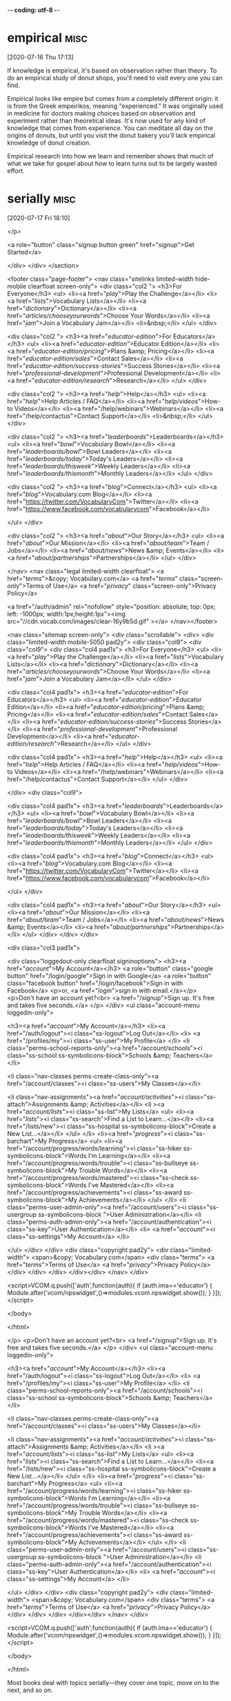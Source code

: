 -*- coding: utf-8 -*-



* empirical                                                            :misc:
[2020-07-16 Thu 17:13]

If knowledge is empirical, it's based on observation rather than
theory. To do an empirical study of donut shops, you'll need to visit
every one you can find.

Empirical looks like empire but comes from a completely different
origin: it is from the Greek empeirikos, meaning "experienced." It was
originally used in medicine for doctors making choices based on
observation and experiment rather than theoretical ideas. It's now
used for any kind of knowledge that comes from experience. You can
meditate all day on the origins of donuts, but until you visit the
donut bakery you'll lack empirical knowledge of donut creation.

Empirical research into how we learn and remember shows that much of
what we take for gospel about how to learn turns out to be largely
wasted effort.
* serially :misc:
[2020-07-17 Fri 18:10]

</p>
		
		<a role="button" class="signup button green"
		href="/signup/">Get Started</a>
		
	</div> </div> </section>


<footer class="page-footer"> <nav class="sitelinks limited-width
hide-mobile clearfloat screen-only"> <div class="col2 "> <h3>For
Everyone</h3> <ul> <li><a href="/play/">Play the Challenge</a></li>
<li><a href="/lists/">Vocabulary Lists</a></li> <li><a
href="/dictionary/">Dictionary</a></li> <li><a
href="/articles/chooseyourwords/">Choose Your Words</a></li> <li><a
href="/jam/">Join a Vocabulary Jam</a></li> <li>&nbsp;</li> </ul>
</div>
			
		<div class="col2 "> <h3><a
			href="/educator-edition/">For
			Educators</a></h3> <ul> <li><a
			href="/educator-edition/">Educator
			Edition</a></li> <li><a
			href="/educator-edition/pricing/">Plans &amp;
			Pricing</a></li> <li><a
			href="/educator-edition/sales/">Contact
			Sales</a></li> <li><a
			href="/educator-edition/success-stories/">Success
			Stories</a></li> <li><a
			href="/professional-development/">Professional
			Development</a></li> <li><a
			href="/educator-edition/research/">Research</a></li>
			</ul> </div>
		
		<div class="col2 "> <h3><a href="/help/">Help</a></h3>
			<ul> <li><a href="/help/">Help Articles /
			FAQ</a></li> <li><a
			href="/help/videos/">How-to Videos</a></li>
			<li><a href="/help/webinars">Webinars</a></li>
			<li><a href="/help/contactus">Contact
			Support</a></li> <li>&nbsp;</li> </ul> </div>
					
		<div class="col2 "> <h3><a
			href="/leaderboards/">Leaderboards</a></h3>
			<ul> <li><a href="/bowl/">Vocabulary
			Bowl</a></li> <li><a
			href="/leaderboards/bowl/">Bowl
			Leaders</a></li> <li><a
			href="/leaderboards/today/">Today's
			Leaders</a></li> <li><a
			href="/leaderboards/thisweek/">Weekly
			Leaders</a></li> <li><a
			href="/leaderboards/thismonth/">Monthly
			Leaders</a></li> </ul> </div>
				
		<div class="col2 "> <h3><a
			href="/blog/">Connect</a></h3> <ul> <li><a
			href="/blog/">Vocabulary.com Blog</a></li>
			<li><a
			href="https://twitter.com/VocabularyCom">Twitter</a></li>
			<li><a
			href="https://www.facebook.com/vocabularycom">Facebook</a></li>
			
			</ul> </div>
		
		<div class="col2 "> <h3><a href="/about/">Our
			Story</a></h3> <ul> <li><a href="/about/">Our
			Mission</a></li> <li><a
			href="/about/team/">Team / Jobs</a></li>
			<li><a href="/about/news/">News &amp;
			Events</a></li> <li><a
			href="/about/partnerships/">Partnerships</a></li>
			</ul> </div>

</nav> <nav class="legal limited-width clearfloat"> <a
href="/terms/">&copy; Vocabulary.com</a> <a href="/terms/"
class="screen-only">Terms of Use</a> <a href="/privacy/"
class="screen-only">Privacy Policy</a>
		
		<a href="/auth/admin" rel="nofollow" style="position:
absolute; top: 0px; left: -1000px; width:1px;height:1px"><img
src="//cdn.vocab.com/images/clear-16y9b5d.gif" ></a> </nav></footer>

<nav class="sitemap screen-only"> <div class="scrollable"> <div> <div
class="limited-width mobile-5050 pad2y"> <div class="col9"> <div
class="col9"> <div class="col4 pad1x"> <h3>For Everyone</h3> <ul>
<li><a href="/play/">Play the Challenge</a></li> <li><a
href="/lists/">Vocabulary Lists</a></li> <li><a
href="/dictionary/">Dictionary</a></li> <li><a
href="/articles/chooseyourwords/">Choose Your Words</a></li> <li><a
href="/jam/">Join a Vocabulary Jam</a></li> </ul> </div>
			
		<div class="col4 pad1x"> <h3><a
			href="/educator-edition/">For
			Educators</a></h3> <ul> <li><a
			href="/educator-edition/">Educator
			Edition</a></li> <li><a
			href="/educator-edition/pricing/">Plans &amp;
			Pricing</a></li> <li><a
			href="/educator-edition/sales/">Contact
			Sales</a></li> <li><a
			href="/educator-edition/success-stories/">Success
			Stories</a></li> <li><a
			href="/professional-development/">Professional
			Development</a></li> <li><a
			href="/educator-edition/research/">Research</a></li>
			</ul> </div>
		
		<div class="col4 pad1x"> <h3><a
			href="/help/">Help</a></h3> <ul> <li><a
			href="/help/">Help Articles / FAQ</a></li>
			<li><a href="/help/videos/">How-to
			Videos</a></li> <li><a
			href="/help/webinars">Webinars</a></li> <li><a
			href="/help/contactus">Contact
			Support</a></li> </ul> </div>

  </div> <div class="col9">
					
		<div class="col4 pad1x"> <h3><a
			href="/leaderboards/">Leaderboards</a></h3>
			<ul> <li><a href="/bowl/">Vocabulary
			Bowl</a></li> <li><a
			href="/leaderboards/bowl/">Bowl
			Leaders</a></li> <li><a
			href="/leaderboards/today/">Today's
			Leaders</a></li> <li><a
			href="/leaderboards/thisweek/">Weekly
			Leaders</a></li> <li><a
			href="/leaderboards/thismonth/">Monthly
			Leaders</a></li> </ul> </div>
		
		<div class="col4 pad1x"> <h3><a
			href="/blog/">Connect</a></h3> <ul> <li><a
			href="/blog/">Vocabulary.com Blog</a></li>
			<li><a
			href="https://twitter.com/VocabularyCom">Twitter</a></li>
			<li><a
			href="https://www.facebook.com/vocabularycom">Facebook</a></li>
			
			</ul> </div>
		
		<div class="col4 pad1x"> <h3><a href="/about/">Our
			Story</a></h3> <ul> <li><a href="/about/">Our
			Mission</a></li> <li><a
			href="/about/team/">Team / Jobs</a></li>
			<li><a href="/about/news/">News &amp;
			Events</a></li> <li><a
			href="/about/partnerships/">Partnerships</a></li>
			</ul> </div> </div> </div>
	
	<div class="col3 pad1x">
		
		<div class="loggedout-only clearfloat signinoptions">
			<h3><a href="/account/">My Account</a></h3> <a
			role="button" class="google button"
			href="/login/google">Sign in with Google</a>
			<a role="button" class="facebook button"
			href="/login/facebook">Sign in with
			Facebook</a> <p>or, <a href="/login/">sign in
			with email.</a></p> <p>Don't have an account
			yet?<br> <a href="/signup">Sign up. It's free
			and takes five seconds.</a> </p> </div> <ul
			class="account-menu loggedin-only">
			
			<h3><a href="/account/">My Account</a></h3>
			<li><a href="/auth/logout"><i
			class="ss-logout">Log Out</a></li> <li> <a
			href="/profiles/my"><i class="ss-user">My
			Profile</a> </li> <li
			class="perms-school-reports-only"><a
			href="/account/schools"><i class="ss-school
			ss-symbolicons-block">Schools &amp;
			Teachers</a></li>
			
			<li class="nav-classes
			perms-create-class-only"><a
			href="/account/classes"><i class="ss-users">My
			Classes</a></li>
			
			<li class="nav-assignments"><a
			href="/account/activities/"><i
			class="ss-attach">Assignments &amp;
			Activities</a></li> <li ><a
			href="/account/lists/"><i class="ss-list">My
			Lists</a> <ul> <li><a href="/lists/"><i
			class="ss-search">Find a List to
			Learn...</a></li> <li><a href="/lists/new"><i
			class="ss-hospital
			ss-symbolicons-block">Create a New
			List...</a></li> </ul> </li> <li><a
			href="/progress/"><i class="ss-barchart">My
			Progress</a> <ul> <li><a
			href="/account/progress/words/learning"><i
			class="ss-hiker ss-symbolicons-block">Words
			I'm Learning</a></li> <li><a
			href="/account/progress/words/trouble"><i
			class="ss-bullseye ss-symbolicons-block">My
			Trouble Words</a></li> <li><a
			href="/account/progress/words/mastered"><i
			class="ss-check ss-symbolicons-block">Words
			I've Mastered</a></li> <li><a
			href="/account/progress/achievements"><i
			class="ss-award ss-symbolicons-block">My
			Achievements</a></li> </ul> </li> <li
			class="perms-user-admin-only"><a
			href="/account/users"><i class="ss-usergroup
			ss-symbolicons-block ">User
			Administration</a></li> <li
			class="perms-auth-admin-only"><a
			href="/account/authentication"><i
			class="ss-key">User Authentication</a></li>
			<li> <a href="/account/"><i
			class="ss-settings">My Account</a> </li>
			
		</ul> </div> </div> <div class="copyright pad2y"> <div
	class="limited-width"> <span>&copy; Vocabulary.com</span> <div
	class="terms"> <a href="/terms/">Terms of Use</a> <a
	href="/privacy/">Privacy Policy</a> </div> </div> </div>
	</div></div> </nav> </div>



<script>VCOM.q.push(['auth',function(auth){ if (auth.ima=='educator')
{ Module.after('vcom/npswidget',()=>modules.vcom.npswidget.show()); }
}]);</script>


</body>

</html>


</p> <p>Don't have an account yet?<br> <a href="/signup">Sign up. It's
			free and takes five seconds.</a> </p> </div>
			<ul class="account-menu loggedin-only">
			
			<h3><a href="/account/">My Account</a></h3>
			<li><a href="/auth/logout"><i
			class="ss-logout">Log Out</a></li> <li> <a
			href="/profiles/my"><i class="ss-user">My
			Profile</a> </li> <li
			class="perms-school-reports-only"><a
			href="/account/schools"><i class="ss-school
			ss-symbolicons-block">Schools &amp;
			Teachers</a></li>
			
			<li class="nav-classes
			perms-create-class-only"><a
			href="/account/classes"><i class="ss-users">My
			Classes</a></li>
			
			<li class="nav-assignments"><a
			href="/account/activities/"><i
			class="ss-attach">Assignments &amp;
			Activities</a></li> <li ><a
			href="/account/lists/"><i class="ss-list">My
			Lists</a> <ul> <li><a href="/lists/"><i
			class="ss-search">Find a List to
			Learn...</a></li> <li><a href="/lists/new"><i
			class="ss-hospital
			ss-symbolicons-block">Create a New
			List...</a></li> </ul> </li> <li><a
			href="/progress/"><i class="ss-barchart">My
			Progress</a> <ul> <li><a
			href="/account/progress/words/learning"><i
			class="ss-hiker ss-symbolicons-block">Words
			I'm Learning</a></li> <li><a
			href="/account/progress/words/trouble"><i
			class="ss-bullseye ss-symbolicons-block">My
			Trouble Words</a></li> <li><a
			href="/account/progress/words/mastered"><i
			class="ss-check ss-symbolicons-block">Words
			I've Mastered</a></li> <li><a
			href="/account/progress/achievements"><i
			class="ss-award ss-symbolicons-block">My
			Achievements</a></li> </ul> </li> <li
			class="perms-user-admin-only"><a
			href="/account/users"><i class="ss-usergroup
			ss-symbolicons-block ">User
			Administration</a></li> <li
			class="perms-auth-admin-only"><a
			href="/account/authentication"><i
			class="ss-key">User Authentication</a></li>
			<li> <a href="/account/"><i
			class="ss-settings">My Account</a> </li>
			
		</ul> </div> </div> <div class="copyright pad2y"> <div
	class="limited-width"> <span>&copy; Vocabulary.com</span> <div
	class="terms"> <a href="/terms/">Terms of Use</a> <a
	href="/privacy/">Privacy Policy</a> </div> </div> </div>
	</div></div> </nav> </div>



<script>VCOM.q.push(['auth',function(auth){ if (auth.ima=='educator')
{ Module.after('vcom/npswidget',()=>modules.vcom.npswidget.show()); }
}]);</script>


</body>

</html>


Most books deal with topics serially—they cover one topic, move on to the
next, and so on.
* piston :misc:
[2020-07-17 Fri 18:15]

A piston is a part of an engine that moves up and down inside a
cylinder. Pistons help propel a vehicle by pushing fuel and air into a
small space, where a spark plug can ignite and get things moving.

A piston is a small but vital element in a complicated machine.
Lawnmowers and motorcycles can have one piston or as many as 12. Most
cars have four, six, or eight pistons. The exact way pistons work
depends on the specific type of engine, but they're always essential.
The word itself comes from the piston's repetitive movement — it
shares a root meaning of "to pound" with pestle, the tool used for
pounding and grinding spices.

Matt has been messing around with piston engines since he was old
enough to hold a wrench, and he knew he had a problem.
* aloft :misc:
[2020-07-17 Fri 18:17]

Something up in the air or really high is aloft. Aloft has a soft,
floaty sound to it, and it's a great word for talking about flying
birds, airborne ballet dancers, and soaring spitballs.

Things that are above or overhead are aloft, and they can be flying
free or lifted up. Frisbees are aloft when they cut through the air,
and your hands are aloft when you hold them high to catch a Frisbee.
Some things are stationary, or set in place, and aloft, like tree
houses and birds' nests. You might feel suspended in time as you catch
air on your bike, aloft over the ground — until you hit pavement
reality three seconds later.

He’d lose lift on the right side, but could he stay aloft?
* ailing :misc:
[2020-07-17 Fri 18:18]

Someone who's ailing is sick. You might visit your ailing grandmother
in the hospital.

You can use the adjective ailing to describe someone who's very ill,
or use it figuratively, to talk about "our ailing economy," or "the
ailing school system." The next time you call in sick to work, you
might say, "I can't come in today — I'm afraid I'm ailing." Ailing
comes from the verb ail, "trouble or afflict," from the Old English
eglan, "to trouble, plague, or pain."

So he shut down the ailing right engine, feathered the prop to reduce
drag, increased power on the left, flew with opposite rudder, and
limped another ten miles toward his intended stop.
* rudder :misc:
[2020-07-17 Fri 18:18]

A rudder is an important part of a ship, boat, or airplane's steering
system. If your rudder is out of whack, you may end up somewhere that
you don't want to be!

A ship's rudder is a flat sheet attached to the stern (or back), that
moves back and forth as the captain steers. It works by directing the
water to move past the ship in a certain way, pushing the front of the
vessel to the right or left. On an airplane, the rudder works the same
way, but by directing the flow of air instead, so the plane turns to
the left or right. The word rudder comes from the Old English roðor,
"paddle or oar," from a Germanic root meaning "tool for steering."

So he shut down the ailing right engine, feathered the prop to reduce
drag, increased power on the left, flew with opposite rudder, and
limped another ten miles toward his intended stop.
* jam :misc:
[2020-07-17 Fri 18:20]

To jam is to squeeze something tightly into a space, the way your
friends might jam themselves into your tiny car.

You might have to jam an extra row of books onto your bookshelf when
you run out of room. Another way to jam is to get stuck, and a jam can
be a dense bunch of stuck people or things, like a traffic jam. If you
play a musical instrument, you might jam, or casually improvise, with
other musicians. And of course the jam you spread on your toast is a
delicious, sweet fruit preserve.

While we don’t need to understand each of the actions Matt took, he
certainly needed to, and his ability to work himself out of a jam
illustrates what we mean in this book when we talk about learning: we
mean acquiring knowledge and skills and having them readily available
from memory so you can make sense of future problems and
opportunities.
* dotage :misc:
[2020-07-17 Fri 18:22]

The noun dotage describes the mental decline that many elderly people
eventually experience. Those in their dotage sometimes act silly or
forgetful.

The first syllable in dotage rhymes with go: "DOE-tage." The verb dote
means "to be silly" and also "to be infatuated," both of which can at
times describe those in their dotage (including a renewed interest in
romance that many may not have experienced since they were giddy
teenagers, in love for the first time).

In our dotage, we move into simpler housing while we’re still able to
adapt.
* versatile :misc:
[2020-07-17 Fri 18:28]

To describe a person or thing that can adapt to do many things or
serve many functions, consider the adjective versatile.

In E.B. White's classic children's book Charlotte's Web, Charlotte the
spider tells Wilbur the pig that she is versatile. "What does
'versatile' mean — full of eggs?" Wilbur asks. "Certainly not,"
Charlotte replies. "'Versatile' means I can turn with ease from one
thing to another." Charlotte knew her etymology, because the word
reflects its Latin root, versatilis, "turning around; revolving." It
eventually came to describe someone who is multi-talented: a
singer-songwriter-actress-model would be a versatile figure in the
entertainment world.

When you space out practice at a task and get a little rusty between
sessions, or you interleave the practice of two or more subjects,
retrieval is harder and feels less productive, but the effort produces
longer lasting learning and enables more versatile application of it
in later settings.
* amenable :misc:
[2020-07-17 Fri 18:29]

If your friends want to try sky diving and you're amenable to the
idea, sounds like you're going to be jumping out of a plane. If a
person or thing is amenable to something, they are ready, willing, or
responsive.

Note that amenable is often followed by the preposition to, which
makes amenable mean "able to be controlled or affected by something,"
as in: "They are usually amenable to our wishes" or "Her heart
condition is not amenable to treatment." An amenable personality is
open to influence or control and is willing to agree or yield.

People do have multiple forms of intelligence to bring to bear on
learning, and you learn better when you “go wide,” drawing on all of
your aptitudes and resourcefulness, than when you limit instruction or
experience to the style you find most amenable.
* interleaved :misc:
[2020-07-17 Fri 18:30]

</p>
		
		<a role="button" class="signup button green"
		href="/signup/">Get Started</a>
		
	</div> </div> </section>


<footer class="page-footer"> <nav class="sitelinks limited-width
hide-mobile clearfloat screen-only"> <div class="col2 "> <h3>For
Everyone</h3> <ul> <li><a href="/play/">Play the Challenge</a></li>
<li><a href="/lists/">Vocabulary Lists</a></li> <li><a
href="/dictionary/">Dictionary</a></li> <li><a
href="/articles/chooseyourwords/">Choose Your Words</a></li> <li><a
href="/jam/">Join a Vocabulary Jam</a></li> <li>&nbsp;</li> </ul>
</div>
			
		<div class="col2 "> <h3><a
			href="/educator-edition/">For
			Educators</a></h3> <ul> <li><a
			href="/educator-edition/">Educator
			Edition</a></li> <li><a
			href="/educator-edition/pricing/">Plans &amp;
			Pricing</a></li> <li><a
			href="/educator-edition/sales/">Contact
			Sales</a></li> <li><a
			href="/educator-edition/success-stories/">Success
			Stories</a></li> <li><a
			href="/professional-development/">Professional
			Development</a></li> <li><a
			href="/educator-edition/research/">Research</a></li>
			</ul> </div>
		
		<div class="col2 "> <h3><a href="/help/">Help</a></h3>
			<ul> <li><a href="/help/">Help Articles /
			FAQ</a></li> <li><a
			href="/help/videos/">How-to Videos</a></li>
			<li><a href="/help/webinars">Webinars</a></li>
			<li><a href="/help/contactus">Contact
			Support</a></li> <li>&nbsp;</li> </ul> </div>
					
		<div class="col2 "> <h3><a
			href="/leaderboards/">Leaderboards</a></h3>
			<ul> <li><a href="/bowl/">Vocabulary
			Bowl</a></li> <li><a
			href="/leaderboards/bowl/">Bowl
			Leaders</a></li> <li><a
			href="/leaderboards/today/">Today's
			Leaders</a></li> <li><a
			href="/leaderboards/thisweek/">Weekly
			Leaders</a></li> <li><a
			href="/leaderboards/thismonth/">Monthly
			Leaders</a></li> </ul> </div>
				
		<div class="col2 "> <h3><a
			href="/blog/">Connect</a></h3> <ul> <li><a
			href="/blog/">Vocabulary.com Blog</a></li>
			<li><a
			href="https://twitter.com/VocabularyCom">Twitter</a></li>
			<li><a
			href="https://www.facebook.com/vocabularycom">Facebook</a></li>
			
			</ul> </div>
		
		<div class="col2 "> <h3><a href="/about/">Our
			Story</a></h3> <ul> <li><a href="/about/">Our
			Mission</a></li> <li><a
			href="/about/team/">Team / Jobs</a></li>
			<li><a href="/about/news/">News &amp;
			Events</a></li> <li><a
			href="/about/partnerships/">Partnerships</a></li>
			</ul> </div>

</nav> <nav class="legal limited-width clearfloat"> <a
href="/terms/">&copy; Vocabulary.com</a> <a href="/terms/"
class="screen-only">Terms of Use</a> <a href="/privacy/"
class="screen-only">Privacy Policy</a>
		
		<a href="/auth/admin" rel="nofollow" style="position:
absolute; top: 0px; left: -1000px; width:1px;height:1px"><img
src="//cdn.vocab.com/images/clear-16y9b5d.gif" ></a> </nav></footer>

<nav class="sitemap screen-only"> <div class="scrollable"> <div> <div
class="limited-width mobile-5050 pad2y"> <div class="col9"> <div
class="col9"> <div class="col4 pad1x"> <h3>For Everyone</h3> <ul>
<li><a href="/play/">Play the Challenge</a></li> <li><a
href="/lists/">Vocabulary Lists</a></li> <li><a
href="/dictionary/">Dictionary</a></li> <li><a
href="/articles/chooseyourwords/">Choose Your Words</a></li> <li><a
href="/jam/">Join a Vocabulary Jam</a></li> </ul> </div>
			
		<div class="col4 pad1x"> <h3><a
			href="/educator-edition/">For
			Educators</a></h3> <ul> <li><a
			href="/educator-edition/">Educator
			Edition</a></li> <li><a
			href="/educator-edition/pricing/">Plans &amp;
			Pricing</a></li> <li><a
			href="/educator-edition/sales/">Contact
			Sales</a></li> <li><a
			href="/educator-edition/success-stories/">Success
			Stories</a></li> <li><a
			href="/professional-development/">Professional
			Development</a></li> <li><a
			href="/educator-edition/research/">Research</a></li>
			</ul> </div>
		
		<div class="col4 pad1x"> <h3><a
			href="/help/">Help</a></h3> <ul> <li><a
			href="/help/">Help Articles / FAQ</a></li>
			<li><a href="/help/videos/">How-to
			Videos</a></li> <li><a
			href="/help/webinars">Webinars</a></li> <li><a
			href="/help/contactus">Contact
			Support</a></li> </ul> </div>

  </div> <div class="col9">
					
		<div class="col4 pad1x"> <h3><a
			href="/leaderboards/">Leaderboards</a></h3>
			<ul> <li><a href="/bowl/">Vocabulary
			Bowl</a></li> <li><a
			href="/leaderboards/bowl/">Bowl
			Leaders</a></li> <li><a
			href="/leaderboards/today/">Today's
			Leaders</a></li> <li><a
			href="/leaderboards/thisweek/">Weekly
			Leaders</a></li> <li><a
			href="/leaderboards/thismonth/">Monthly
			Leaders</a></li> </ul> </div>
		
		<div class="col4 pad1x"> <h3><a
			href="/blog/">Connect</a></h3> <ul> <li><a
			href="/blog/">Vocabulary.com Blog</a></li>
			<li><a
			href="https://twitter.com/VocabularyCom">Twitter</a></li>
			<li><a
			href="https://www.facebook.com/vocabularycom">Facebook</a></li>
			
			</ul> </div>
		
		<div class="col4 pad1x"> <h3><a href="/about/">Our
			Story</a></h3> <ul> <li><a href="/about/">Our
			Mission</a></li> <li><a
			href="/about/team/">Team / Jobs</a></li>
			<li><a href="/about/news/">News &amp;
			Events</a></li> <li><a
			href="/about/partnerships/">Partnerships</a></li>
			</ul> </div> </div> </div>
	
	<div class="col3 pad1x">
		
		<div class="loggedout-only clearfloat signinoptions">
			<h3><a href="/account/">My Account</a></h3> <a
			role="button" class="google button"
			href="/login/google">Sign in with Google</a>
			<a role="button" class="facebook button"
			href="/login/facebook">Sign in with
			Facebook</a> <p>or, <a href="/login/">sign in
			with email.</a></p> <p>Don't have an account
			yet?<br> <a href="/signup">Sign up. It's free
			and takes five seconds.</a> </p> </div> <ul
			class="account-menu loggedin-only">
			
			<h3><a href="/account/">My Account</a></h3>
			<li><a href="/auth/logout"><i
			class="ss-logout">Log Out</a></li> <li> <a
			href="/profiles/my"><i class="ss-user">My
			Profile</a> </li> <li
			class="perms-school-reports-only"><a
			href="/account/schools"><i class="ss-school
			ss-symbolicons-block">Schools &amp;
			Teachers</a></li>
			
			<li class="nav-classes
			perms-create-class-only"><a
			href="/account/classes"><i class="ss-users">My
			Classes</a></li>
			
			<li class="nav-assignments"><a
			href="/account/activities/"><i
			class="ss-attach">Assignments &amp;
			Activities</a></li> <li ><a
			href="/account/lists/"><i class="ss-list">My
			Lists</a> <ul> <li><a href="/lists/"><i
			class="ss-search">Find a List to
			Learn...</a></li> <li><a href="/lists/new"><i
			class="ss-hospital
			ss-symbolicons-block">Create a New
			List...</a></li> </ul> </li> <li><a
			href="/progress/"><i class="ss-barchart">My
			Progress</a> <ul> <li><a
			href="/account/progress/words/learning"><i
			class="ss-hiker ss-symbolicons-block">Words
			I'm Learning</a></li> <li><a
			href="/account/progress/words/trouble"><i
			class="ss-bullseye ss-symbolicons-block">My
			Trouble Words</a></li> <li><a
			href="/account/progress/words/mastered"><i
			class="ss-check ss-symbolicons-block">Words
			I've Mastered</a></li> <li><a
			href="/account/progress/achievements"><i
			class="ss-award ss-symbolicons-block">My
			Achievements</a></li> </ul> </li> <li
			class="perms-user-admin-only"><a
			href="/account/users"><i class="ss-usergroup
			ss-symbolicons-block ">User
			Administration</a></li> <li
			class="perms-auth-admin-only"><a
			href="/account/authentication"><i
			class="ss-key">User Authentication</a></li>
			<li> <a href="/account/"><i
			class="ss-settings">My Account</a> </li>
			
		</ul> </div> </div> <div class="copyright pad2y"> <div
	class="limited-width"> <span>&copy; Vocabulary.com</span> <div
	class="terms"> <a href="/terms/">Terms of Use</a> <a
	href="/privacy/">Privacy Policy</a> </div> </div> </div>
	</div></div> </nav> </div>



<script>VCOM.q.push(['auth',function(auth){ if (auth.ima=='educator')
{ Module.after('vcom/npswidget',()=>modules.vcom.npswidget.show()); }
}]);</script>


</body>

</html>


</p> <p>Don't have an account yet?<br> <a href="/signup">Sign up. It's
			free and takes five seconds.</a> </p> </div>
			<ul class="account-menu loggedin-only">
			
			<h3><a href="/account/">My Account</a></h3>
			<li><a href="/auth/logout"><i
			class="ss-logout">Log Out</a></li> <li> <a
			href="/profiles/my"><i class="ss-user">My
			Profile</a> </li> <li
			class="perms-school-reports-only"><a
			href="/account/schools"><i class="ss-school
			ss-symbolicons-block">Schools &amp;
			Teachers</a></li>
			
			<li class="nav-classes
			perms-create-class-only"><a
			href="/account/classes"><i class="ss-users">My
			Classes</a></li>
			
			<li class="nav-assignments"><a
			href="/account/activities/"><i
			class="ss-attach">Assignments &amp;
			Activities</a></li> <li ><a
			href="/account/lists/"><i class="ss-list">My
			Lists</a> <ul> <li><a href="/lists/"><i
			class="ss-search">Find a List to
			Learn...</a></li> <li><a href="/lists/new"><i
			class="ss-hospital
			ss-symbolicons-block">Create a New
			List...</a></li> </ul> </li> <li><a
			href="/progress/"><i class="ss-barchart">My
			Progress</a> <ul> <li><a
			href="/account/progress/words/learning"><i
			class="ss-hiker ss-symbolicons-block">Words
			I'm Learning</a></li> <li><a
			href="/account/progress/words/trouble"><i
			class="ss-bullseye ss-symbolicons-block">My
			Trouble Words</a></li> <li><a
			href="/account/progress/words/mastered"><i
			class="ss-check ss-symbolicons-block">Words
			I've Mastered</a></li> <li><a
			href="/account/progress/achievements"><i
			class="ss-award ss-symbolicons-block">My
			Achievements</a></li> </ul> </li> <li
			class="perms-user-admin-only"><a
			href="/account/users"><i class="ss-usergroup
			ss-symbolicons-block ">User
			Administration</a></li> <li
			class="perms-auth-admin-only"><a
			href="/account/authentication"><i
			class="ss-key">User Authentication</a></li>
			<li> <a href="/account/"><i
			class="ss-settings">My Account</a> </li>
			
		</ul> </div> </div> <div class="copyright pad2y"> <div
	class="limited-width"> <span>&copy; Vocabulary.com</span> <div
	class="terms"> <a href="/terms/">Terms of Use</a> <a
	href="/privacy/">Privacy Policy</a> </div> </div> </div>
	</div></div> </nav> </div>



<script>VCOM.q.push(['auth',function(auth){ if (auth.ima=='educator')
{ Module.after('vcom/npswidget',()=>modules.vcom.npswidget.show()); }
}]);</script>


</body>

</html>


This skill is better acquired through
interleaved and varied practice than massed practice.
* hijack :misc:
[2020-07-17 Fri 18:32]

To hijack a vehicle is to take control of it by force. Chances are
you've seen an action movie in which some villains hijack a car or
plane.

To hijack a vehicle is to take it over illegally. Such a crime is
called a hijack or a hijacking. Hijack can be used more generally to
mean “take over.” If your friend has a bad habit of interrupting other
people to talk about himself, you can say that he tends to hijack the
conversation.

We’re all susceptible to illusions that can hijack our judgment of what we
know and can do.
* rabbets :misc:
[2020-07-19 Sun 18:44]

</p>
		
		<a role="button" class="signup button green"
		href="/signup/">Get Started</a>
		
	</div> </div> </section>


<footer class="page-footer"> <nav class="sitelinks limited-width
hide-mobile clearfloat screen-only"> <div class="col2 "> <h3>For
Everyone</h3> <ul> <li><a href="/play/">Play the Challenge</a></li>
<li><a href="/lists/">Vocabulary Lists</a></li> <li><a
href="/dictionary/">Dictionary</a></li> <li><a
href="/articles/chooseyourwords/">Choose Your Words</a></li> <li><a
href="/jam/">Join a Vocabulary Jam</a></li> <li>&nbsp;</li> </ul>
</div>
			
		<div class="col2 "> <h3><a
			href="/educator-edition/">For
			Educators</a></h3> <ul> <li><a
			href="/educator-edition/">Educator
			Edition</a></li> <li><a
			href="/educator-edition/pricing/">Plans &amp;
			Pricing</a></li> <li><a
			href="/educator-edition/sales/">Contact
			Sales</a></li> <li><a
			href="/educator-edition/success-stories/">Success
			Stories</a></li> <li><a
			href="/professional-development/">Professional
			Development</a></li> <li><a
			href="/educator-edition/research/">Research</a></li>
			</ul> </div>
		
		<div class="col2 "> <h3><a href="/help/">Help</a></h3>
			<ul> <li><a href="/help/">Help Articles /
			FAQ</a></li> <li><a
			href="/help/videos/">How-to Videos</a></li>
			<li><a href="/help/webinars">Webinars</a></li>
			<li><a href="/help/contactus">Contact
			Support</a></li> <li>&nbsp;</li> </ul> </div>
					
		<div class="col2 "> <h3><a
			href="/leaderboards/">Leaderboards</a></h3>
			<ul> <li><a href="/bowl/">Vocabulary
			Bowl</a></li> <li><a
			href="/leaderboards/bowl/">Bowl
			Leaders</a></li> <li><a
			href="/leaderboards/today/">Today's
			Leaders</a></li> <li><a
			href="/leaderboards/thisweek/">Weekly
			Leaders</a></li> <li><a
			href="/leaderboards/thismonth/">Monthly
			Leaders</a></li> </ul> </div>
				
		<div class="col2 "> <h3><a
			href="/blog/">Connect</a></h3> <ul> <li><a
			href="/blog/">Vocabulary.com Blog</a></li>
			<li><a
			href="https://twitter.com/VocabularyCom">Twitter</a></li>
			<li><a
			href="https://www.facebook.com/vocabularycom">Facebook</a></li>
			
			</ul> </div>
		
		<div class="col2 "> <h3><a href="/about/">Our
			Story</a></h3> <ul> <li><a href="/about/">Our
			Mission</a></li> <li><a
			href="/about/team/">Team / Jobs</a></li>
			<li><a href="/about/news/">News &amp;
			Events</a></li> <li><a
			href="/about/partnerships/">Partnerships</a></li>
			</ul> </div>

</nav> <nav class="legal limited-width clearfloat"> <a
href="/terms/">&copy; Vocabulary.com</a> <a href="/terms/"
class="screen-only">Terms of Use</a> <a href="/privacy/"
class="screen-only">Privacy Policy</a>
		
		<a href="/auth/admin" rel="nofollow" style="position:
absolute; top: 0px; left: -1000px; width:1px;height:1px"><img
src="//cdn.vocab.com/images/clear-16y9b5d.gif" ></a> </nav></footer>

<nav class="sitemap screen-only"> <div class="scrollable"> <div> <div
class="limited-width mobile-5050 pad2y"> <div class="col9"> <div
class="col9"> <div class="col4 pad1x"> <h3>For Everyone</h3> <ul>
<li><a href="/play/">Play the Challenge</a></li> <li><a
href="/lists/">Vocabulary Lists</a></li> <li><a
href="/dictionary/">Dictionary</a></li> <li><a
href="/articles/chooseyourwords/">Choose Your Words</a></li> <li><a
href="/jam/">Join a Vocabulary Jam</a></li> </ul> </div>
			
		<div class="col4 pad1x"> <h3><a
			href="/educator-edition/">For
			Educators</a></h3> <ul> <li><a
			href="/educator-edition/">Educator
			Edition</a></li> <li><a
			href="/educator-edition/pricing/">Plans &amp;
			Pricing</a></li> <li><a
			href="/educator-edition/sales/">Contact
			Sales</a></li> <li><a
			href="/educator-edition/success-stories/">Success
			Stories</a></li> <li><a
			href="/professional-development/">Professional
			Development</a></li> <li><a
			href="/educator-edition/research/">Research</a></li>
			</ul> </div>
		
		<div class="col4 pad1x"> <h3><a
			href="/help/">Help</a></h3> <ul> <li><a
			href="/help/">Help Articles / FAQ</a></li>
			<li><a href="/help/videos/">How-to
			Videos</a></li> <li><a
			href="/help/webinars">Webinars</a></li> <li><a
			href="/help/contactus">Contact
			Support</a></li> </ul> </div>

  </div> <div class="col9">
					
		<div class="col4 pad1x"> <h3><a
			href="/leaderboards/">Leaderboards</a></h3>
			<ul> <li><a href="/bowl/">Vocabulary
			Bowl</a></li> <li><a
			href="/leaderboards/bowl/">Bowl
			Leaders</a></li> <li><a
			href="/leaderboards/today/">Today's
			Leaders</a></li> <li><a
			href="/leaderboards/thisweek/">Weekly
			Leaders</a></li> <li><a
			href="/leaderboards/thismonth/">Monthly
			Leaders</a></li> </ul> </div>
		
		<div class="col4 pad1x"> <h3><a
			href="/blog/">Connect</a></h3> <ul> <li><a
			href="/blog/">Vocabulary.com Blog</a></li>
			<li><a
			href="https://twitter.com/VocabularyCom">Twitter</a></li>
			<li><a
			href="https://www.facebook.com/vocabularycom">Facebook</a></li>
			
			</ul> </div>
		
		<div class="col4 pad1x"> <h3><a href="/about/">Our
			Story</a></h3> <ul> <li><a href="/about/">Our
			Mission</a></li> <li><a
			href="/about/team/">Team / Jobs</a></li>
			<li><a href="/about/news/">News &amp;
			Events</a></li> <li><a
			href="/about/partnerships/">Partnerships</a></li>
			</ul> </div> </div> </div>
	
	<div class="col3 pad1x">
		
		<div class="loggedout-only clearfloat signinoptions">
			<h3><a href="/account/">My Account</a></h3> <a
			role="button" class="google button"
			href="/login/google">Sign in with Google</a>
			<a role="button" class="facebook button"
			href="/login/facebook">Sign in with
			Facebook</a> <p>or, <a href="/login/">sign in
			with email.</a></p> <p>Don't have an account
			yet?<br> <a href="/signup">Sign up. It's free
			and takes five seconds.</a> </p> </div> <ul
			class="account-menu loggedin-only">
			
			<h3><a href="/account/">My Account</a></h3>
			<li><a href="/auth/logout"><i
			class="ss-logout">Log Out</a></li> <li> <a
			href="/profiles/my"><i class="ss-user">My
			Profile</a> </li> <li
			class="perms-school-reports-only"><a
			href="/account/schools"><i class="ss-school
			ss-symbolicons-block">Schools &amp;
			Teachers</a></li>
			
			<li class="nav-classes
			perms-create-class-only"><a
			href="/account/classes"><i class="ss-users">My
			Classes</a></li>
			
			<li class="nav-assignments"><a
			href="/account/activities/"><i
			class="ss-attach">Assignments &amp;
			Activities</a></li> <li ><a
			href="/account/lists/"><i class="ss-list">My
			Lists</a> <ul> <li><a href="/lists/"><i
			class="ss-search">Find a List to
			Learn...</a></li> <li><a href="/lists/new"><i
			class="ss-hospital
			ss-symbolicons-block">Create a New
			List...</a></li> </ul> </li> <li><a
			href="/progress/"><i class="ss-barchart">My
			Progress</a> <ul> <li><a
			href="/account/progress/words/learning"><i
			class="ss-hiker ss-symbolicons-block">Words
			I'm Learning</a></li> <li><a
			href="/account/progress/words/trouble"><i
			class="ss-bullseye ss-symbolicons-block">My
			Trouble Words</a></li> <li><a
			href="/account/progress/words/mastered"><i
			class="ss-check ss-symbolicons-block">Words
			I've Mastered</a></li> <li><a
			href="/account/progress/achievements"><i
			class="ss-award ss-symbolicons-block">My
			Achievements</a></li> </ul> </li> <li
			class="perms-user-admin-only"><a
			href="/account/users"><i class="ss-usergroup
			ss-symbolicons-block ">User
			Administration</a></li> <li
			class="perms-auth-admin-only"><a
			href="/account/authentication"><i
			class="ss-key">User Authentication</a></li>
			<li> <a href="/account/"><i
			class="ss-settings">My Account</a> </li>
			
		</ul> </div> </div> <div class="copyright pad2y"> <div
	class="limited-width"> <span>&copy; Vocabulary.com</span> <div
	class="terms"> <a href="/terms/">Terms of Use</a> <a
	href="/privacy/">Privacy Policy</a> </div> </div> </div>
	</div></div> </nav> </div>



<script>VCOM.q.push(['auth',function(auth){ if (auth.ima=='educator')
{ Module.after('vcom/npswidget',()=>modules.vcom.npswidget.show()); }
}]);</script>


</body>

</html>


</p> <p>Don't have an account yet?<br> <a href="/signup">Sign up. It's
			free and takes five seconds.</a> </p> </div>
			<ul class="account-menu loggedin-only">
			
			<h3><a href="/account/">My Account</a></h3>
			<li><a href="/auth/logout"><i
			class="ss-logout">Log Out</a></li> <li> <a
			href="/profiles/my"><i class="ss-user">My
			Profile</a> </li> <li
			class="perms-school-reports-only"><a
			href="/account/schools"><i class="ss-school
			ss-symbolicons-block">Schools &amp;
			Teachers</a></li>
			
			<li class="nav-classes
			perms-create-class-only"><a
			href="/account/classes"><i class="ss-users">My
			Classes</a></li>
			
			<li class="nav-assignments"><a
			href="/account/activities/"><i
			class="ss-attach">Assignments &amp;
			Activities</a></li> <li ><a
			href="/account/lists/"><i class="ss-list">My
			Lists</a> <ul> <li><a href="/lists/"><i
			class="ss-search">Find a List to
			Learn...</a></li> <li><a href="/lists/new"><i
			class="ss-hospital
			ss-symbolicons-block">Create a New
			List...</a></li> </ul> </li> <li><a
			href="/progress/"><i class="ss-barchart">My
			Progress</a> <ul> <li><a
			href="/account/progress/words/learning"><i
			class="ss-hiker ss-symbolicons-block">Words
			I'm Learning</a></li> <li><a
			href="/account/progress/words/trouble"><i
			class="ss-bullseye ss-symbolicons-block">My
			Trouble Words</a></li> <li><a
			href="/account/progress/words/mastered"><i
			class="ss-check ss-symbolicons-block">Words
			I've Mastered</a></li> <li><a
			href="/account/progress/achievements"><i
			class="ss-award ss-symbolicons-block">My
			Achievements</a></li> </ul> </li> <li
			class="perms-user-admin-only"><a
			href="/account/users"><i class="ss-usergroup
			ss-symbolicons-block ">User
			Administration</a></li> <li
			class="perms-auth-admin-only"><a
			href="/account/authentication"><i
			class="ss-key">User Authentication</a></li>
			<li> <a href="/account/"><i
			class="ss-settings">My Account</a> </li>
			
		</ul> </div> </div> <div class="copyright pad2y"> <div
	class="limited-width"> <span>&copy; Vocabulary.com</span> <div
	class="terms"> <a href="/terms/">Terms of Use</a> <a
	href="/privacy/">Privacy Policy</a> </div> </div> </div>
	</div></div> </nav> </div>



<script>VCOM.q.push(['auth',function(auth){ if (auth.ima=='educator')
{ Module.after('vcom/npswidget',()=>modules.vcom.npswidget.show()); }
}]);</script>


</body>

</html>


To learn cabinetmaking, you need to have mastered the
properties of wood and composite materials, how to join boards, cut rabbets,
rout edges, and miter corners.
* rout :misc:
[2020-07-19 Sun 18:45]

When you think about the thrill of victory and the agony of defeat,
associate a rout with the agonizing defeat. A rout is the kind of
humiliating loss that makes you wish you would have been injured in
the first quarter so you could have avoided the outcome.

One way to remember the meaning of the word rout is to consider its
similarity to the word riot, both suggesting a disastrous mess. Rout
can be used as either a noun or a verb: "The losing team suffered
during a rout while the winning team routed them!" This word can also
be used to refer to an unruly mob of people, like a disorderly rout of
sports fans involved in a stampede onto the field.

To learn cabinetmaking, you need to have mastered the properties of
wood and composite materials, how to join boards, cut rabbets, rout
edges, and miter corners.
* miter :misc:
[2020-07-19 Sun 18:45]

</p>
		
		<a role="button" class="signup button green"
		href="/signup/">Get Started</a>
		
	</div> </div> </section>


<footer class="page-footer"> <nav class="sitelinks limited-width
hide-mobile clearfloat screen-only"> <div class="col2 "> <h3>For
Everyone</h3> <ul> <li><a href="/play/">Play the Challenge</a></li>
<li><a href="/lists/">Vocabulary Lists</a></li> <li><a
href="/dictionary/">Dictionary</a></li> <li><a
href="/articles/chooseyourwords/">Choose Your Words</a></li> <li><a
href="/jam/">Join a Vocabulary Jam</a></li> <li>&nbsp;</li> </ul>
</div>
			
		<div class="col2 "> <h3><a
			href="/educator-edition/">For
			Educators</a></h3> <ul> <li><a
			href="/educator-edition/">Educator
			Edition</a></li> <li><a
			href="/educator-edition/pricing/">Plans &amp;
			Pricing</a></li> <li><a
			href="/educator-edition/sales/">Contact
			Sales</a></li> <li><a
			href="/educator-edition/success-stories/">Success
			Stories</a></li> <li><a
			href="/professional-development/">Professional
			Development</a></li> <li><a
			href="/educator-edition/research/">Research</a></li>
			</ul> </div>
		
		<div class="col2 "> <h3><a href="/help/">Help</a></h3>
			<ul> <li><a href="/help/">Help Articles /
			FAQ</a></li> <li><a
			href="/help/videos/">How-to Videos</a></li>
			<li><a href="/help/webinars">Webinars</a></li>
			<li><a href="/help/contactus">Contact
			Support</a></li> <li>&nbsp;</li> </ul> </div>
					
		<div class="col2 "> <h3><a
			href="/leaderboards/">Leaderboards</a></h3>
			<ul> <li><a href="/bowl/">Vocabulary
			Bowl</a></li> <li><a
			href="/leaderboards/bowl/">Bowl
			Leaders</a></li> <li><a
			href="/leaderboards/today/">Today's
			Leaders</a></li> <li><a
			href="/leaderboards/thisweek/">Weekly
			Leaders</a></li> <li><a
			href="/leaderboards/thismonth/">Monthly
			Leaders</a></li> </ul> </div>
				
		<div class="col2 "> <h3><a
			href="/blog/">Connect</a></h3> <ul> <li><a
			href="/blog/">Vocabulary.com Blog</a></li>
			<li><a
			href="https://twitter.com/VocabularyCom">Twitter</a></li>
			<li><a
			href="https://www.facebook.com/vocabularycom">Facebook</a></li>
			
			</ul> </div>
		
		<div class="col2 "> <h3><a href="/about/">Our
			Story</a></h3> <ul> <li><a href="/about/">Our
			Mission</a></li> <li><a
			href="/about/team/">Team / Jobs</a></li>
			<li><a href="/about/news/">News &amp;
			Events</a></li> <li><a
			href="/about/partnerships/">Partnerships</a></li>
			</ul> </div>

</nav> <nav class="legal limited-width clearfloat"> <a
href="/terms/">&copy; Vocabulary.com</a> <a href="/terms/"
class="screen-only">Terms of Use</a> <a href="/privacy/"
class="screen-only">Privacy Policy</a>
		
		<a href="/auth/admin" rel="nofollow" style="position:
absolute; top: 0px; left: -1000px; width:1px;height:1px"><img
src="//cdn.vocab.com/images/clear-16y9b5d.gif" ></a> </nav></footer>

<nav class="sitemap screen-only"> <div class="scrollable"> <div> <div
class="limited-width mobile-5050 pad2y"> <div class="col9"> <div
class="col9"> <div class="col4 pad1x"> <h3>For Everyone</h3> <ul>
<li><a href="/play/">Play the Challenge</a></li> <li><a
href="/lists/">Vocabulary Lists</a></li> <li><a
href="/dictionary/">Dictionary</a></li> <li><a
href="/articles/chooseyourwords/">Choose Your Words</a></li> <li><a
href="/jam/">Join a Vocabulary Jam</a></li> </ul> </div>
			
		<div class="col4 pad1x"> <h3><a
			href="/educator-edition/">For
			Educators</a></h3> <ul> <li><a
			href="/educator-edition/">Educator
			Edition</a></li> <li><a
			href="/educator-edition/pricing/">Plans &amp;
			Pricing</a></li> <li><a
			href="/educator-edition/sales/">Contact
			Sales</a></li> <li><a
			href="/educator-edition/success-stories/">Success
			Stories</a></li> <li><a
			href="/professional-development/">Professional
			Development</a></li> <li><a
			href="/educator-edition/research/">Research</a></li>
			</ul> </div>
		
		<div class="col4 pad1x"> <h3><a
			href="/help/">Help</a></h3> <ul> <li><a
			href="/help/">Help Articles / FAQ</a></li>
			<li><a href="/help/videos/">How-to
			Videos</a></li> <li><a
			href="/help/webinars">Webinars</a></li> <li><a
			href="/help/contactus">Contact
			Support</a></li> </ul> </div>

  </div> <div class="col9">
					
		<div class="col4 pad1x"> <h3><a
			href="/leaderboards/">Leaderboards</a></h3>
			<ul> <li><a href="/bowl/">Vocabulary
			Bowl</a></li> <li><a
			href="/leaderboards/bowl/">Bowl
			Leaders</a></li> <li><a
			href="/leaderboards/today/">Today's
			Leaders</a></li> <li><a
			href="/leaderboards/thisweek/">Weekly
			Leaders</a></li> <li><a
			href="/leaderboards/thismonth/">Monthly
			Leaders</a></li> </ul> </div>
		
		<div class="col4 pad1x"> <h3><a
			href="/blog/">Connect</a></h3> <ul> <li><a
			href="/blog/">Vocabulary.com Blog</a></li>
			<li><a
			href="https://twitter.com/VocabularyCom">Twitter</a></li>
			<li><a
			href="https://www.facebook.com/vocabularycom">Facebook</a></li>
			
			</ul> </div>
		
		<div class="col4 pad1x"> <h3><a href="/about/">Our
			Story</a></h3> <ul> <li><a href="/about/">Our
			Mission</a></li> <li><a
			href="/about/team/">Team / Jobs</a></li>
			<li><a href="/about/news/">News &amp;
			Events</a></li> <li><a
			href="/about/partnerships/">Partnerships</a></li>
			</ul> </div> </div> </div>
	
	<div class="col3 pad1x">
		
		<div class="loggedout-only clearfloat signinoptions">
			<h3><a href="/account/">My Account</a></h3> <a
			role="button" class="google button"
			href="/login/google">Sign in with Google</a>
			<a role="button" class="facebook button"
			href="/login/facebook">Sign in with
			Facebook</a> <p>or, <a href="/login/">sign in
			with email.</a></p> <p>Don't have an account
			yet?<br> <a href="/signup">Sign up. It's free
			and takes five seconds.</a> </p> </div> <ul
			class="account-menu loggedin-only">
			
			<h3><a href="/account/">My Account</a></h3>
			<li><a href="/auth/logout"><i
			class="ss-logout">Log Out</a></li> <li> <a
			href="/profiles/my"><i class="ss-user">My
			Profile</a> </li> <li
			class="perms-school-reports-only"><a
			href="/account/schools"><i class="ss-school
			ss-symbolicons-block">Schools &amp;
			Teachers</a></li>
			
			<li class="nav-classes
			perms-create-class-only"><a
			href="/account/classes"><i class="ss-users">My
			Classes</a></li>
			
			<li class="nav-assignments"><a
			href="/account/activities/"><i
			class="ss-attach">Assignments &amp;
			Activities</a></li> <li ><a
			href="/account/lists/"><i class="ss-list">My
			Lists</a> <ul> <li><a href="/lists/"><i
			class="ss-search">Find a List to
			Learn...</a></li> <li><a href="/lists/new"><i
			class="ss-hospital
			ss-symbolicons-block">Create a New
			List...</a></li> </ul> </li> <li><a
			href="/progress/"><i class="ss-barchart">My
			Progress</a> <ul> <li><a
			href="/account/progress/words/learning"><i
			class="ss-hiker ss-symbolicons-block">Words
			I'm Learning</a></li> <li><a
			href="/account/progress/words/trouble"><i
			class="ss-bullseye ss-symbolicons-block">My
			Trouble Words</a></li> <li><a
			href="/account/progress/words/mastered"><i
			class="ss-check ss-symbolicons-block">Words
			I've Mastered</a></li> <li><a
			href="/account/progress/achievements"><i
			class="ss-award ss-symbolicons-block">My
			Achievements</a></li> </ul> </li> <li
			class="perms-user-admin-only"><a
			href="/account/users"><i class="ss-usergroup
			ss-symbolicons-block ">User
			Administration</a></li> <li
			class="perms-auth-admin-only"><a
			href="/account/authentication"><i
			class="ss-key">User Authentication</a></li>
			<li> <a href="/account/"><i
			class="ss-settings">My Account</a> </li>
			
		</ul> </div> </div> <div class="copyright pad2y"> <div
	class="limited-width"> <span>&copy; Vocabulary.com</span> <div
	class="terms"> <a href="/terms/">Terms of Use</a> <a
	href="/privacy/">Privacy Policy</a> </div> </div> </div>
	</div></div> </nav> </div>



<script>VCOM.q.push(['auth',function(auth){ if (auth.ima=='educator')
{ Module.after('vcom/npswidget',()=>modules.vcom.npswidget.show()); }
}]);</script>


</body>

</html>


</p> <p>Don't have an account yet?<br> <a href="/signup">Sign up. It's
			free and takes five seconds.</a> </p> </div>
			<ul class="account-menu loggedin-only">
			
			<h3><a href="/account/">My Account</a></h3>
			<li><a href="/auth/logout"><i
			class="ss-logout">Log Out</a></li> <li> <a
			href="/profiles/my"><i class="ss-user">My
			Profile</a> </li> <li
			class="perms-school-reports-only"><a
			href="/account/schools"><i class="ss-school
			ss-symbolicons-block">Schools &amp;
			Teachers</a></li>
			
			<li class="nav-classes
			perms-create-class-only"><a
			href="/account/classes"><i class="ss-users">My
			Classes</a></li>
			
			<li class="nav-assignments"><a
			href="/account/activities/"><i
			class="ss-attach">Assignments &amp;
			Activities</a></li> <li ><a
			href="/account/lists/"><i class="ss-list">My
			Lists</a> <ul> <li><a href="/lists/"><i
			class="ss-search">Find a List to
			Learn...</a></li> <li><a href="/lists/new"><i
			class="ss-hospital
			ss-symbolicons-block">Create a New
			List...</a></li> </ul> </li> <li><a
			href="/progress/"><i class="ss-barchart">My
			Progress</a> <ul> <li><a
			href="/account/progress/words/learning"><i
			class="ss-hiker ss-symbolicons-block">Words
			I'm Learning</a></li> <li><a
			href="/account/progress/words/trouble"><i
			class="ss-bullseye ss-symbolicons-block">My
			Trouble Words</a></li> <li><a
			href="/account/progress/words/mastered"><i
			class="ss-check ss-symbolicons-block">Words
			I've Mastered</a></li> <li><a
			href="/account/progress/achievements"><i
			class="ss-award ss-symbolicons-block">My
			Achievements</a></li> </ul> </li> <li
			class="perms-user-admin-only"><a
			href="/account/users"><i class="ss-usergroup
			ss-symbolicons-block ">User
			Administration</a></li> <li
			class="perms-auth-admin-only"><a
			href="/account/authentication"><i
			class="ss-key">User Authentication</a></li>
			<li> <a href="/account/"><i
			class="ss-settings">My Account</a> </li>
			
		</ul> </div> </div> <div class="copyright pad2y"> <div
	class="limited-width"> <span>&copy; Vocabulary.com</span> <div
	class="terms"> <a href="/terms/">Terms of Use</a> <a
	href="/privacy/">Privacy Policy</a> </div> </div> </div>
	</div></div> </nav> </div>



<script>VCOM.q.push(['auth',function(auth){ if (auth.ima=='educator')
{ Module.after('vcom/npswidget',()=>modules.vcom.npswidget.show()); }
}]);</script>


</body>

</html>


To learn cabinetmaking, you need to have mastered the
properties of wood and composite materials, how to join boards, cut rabbets,
rout edges, and miter corners.
* drip :misc:
[2020-07-19 Sun 18:47]

When water flows slowly in tiny drops, it drips. The movement of water
in this way is called a drip.

Have you ever had a leaky faucet? Then you probably know a drip is
water leaking out one drop at a time: drip drip drip. A broken faucet
has a drip, and you can say the water is dripping. When it rains, it
usually starts dripping before it rains harder. When you turn on the
shower, it might start as drips. Once the water is flowing strongly
and in a stream, it's not dripping anymore.

Warm air can hold more moisture than cold air; to know
that this is true in your own experience, you can think of the drip of water
from the back of an air conditioner or the way a stifling summer day turns
cooler out the back side of a sudden thunderstorm.
* winnow                                                               :misc:
[2020-07-19 Sun 18:51]

To winnow is to blow something away until you are left with what you
want, like grain from chaff. If you only want your favorite people to
attend your party, you will need to winnow down the guest list from
300 to 30.

To winnow is to use air to “separate the wheat from the chaff" —
literally or figuratively. If a coach winnows down the top NBA draft
picks to his number one choice, then he'll focus his negotiations on
that player. Chances are, if you encounter the word winnow on a given
day, it is probably not in the literal context of grain.

A great batter winnows out all the extraneous perceptual distractions,
seeing only these variations in pitches, and through practice he forms
distinct mental models based on a different set of cues for each kind
of pitch.
* indictment :misc:
[2020-07-19 Sun 18:53]



nil

Many people believe that their intellectual ability is hardwired from birth,
and that failure to meet a learning challenge is an indictment of their native
ability.
* residue :misc:
[2020-07-19 Sun 18:53]

Residue is anything that's left over when a substance has been
removed, like the grease left over on a frying pan. It can also mean,
simply, "remainder."

When residue refers to a liquid, it’s what’s left at the bottom of a
bottle, a pot, or a can after the rest has been poured out. Legally,
the residue is the remainder of the money in an estate, after bills
and taxes have been paid. So if your millionaire aunt leaves you her
estate, but didn’t pay any bills for the last ten years, you may not
get much residue!

But every time you learn something new, you change the brain—the
residue of your experiences is stored.
* mere :misc:
[2020-07-19 Sun 18:56]

Mere means pure and simple, nothing more and nothing less. If the mere
mention of someone's name makes you happy, then just hearing his name
— and that alone — is enough to make you smile.

Mere can have a little irony attached. If you introduce yourself as "a
mere student," when you’re announcing your astounding invention,
you're contrasting your lowly status with the enormity of your
invention. This kind of mere comes from the Latin for "undiluted."
Mere has a homograph — a completely different word that's spelled the
same — and this mere means a lake or a pond. It’s related to the Dutch
word meer — there’s lots of water in Holland.

Much of how we structure training and schooling is based on learning
theories that have been handed down to us, and these are shaped by our
own sense of what works, a sensibility drawn from our personal experiences
as teachers, coaches, students, and mere humans at large on the earth.
* remedial :misc:
[2020-07-19 Sun 18:58]

When you do poorly in a subject and get sent to a class that focuses
on basic concepts and better study habits, you are taking a remedial
class.

If you know that a remedy is a type of medicine, then you have a clue
to the meaning of remedial. Like a remedy, remedial classes are
supposed to improve you, specifically in school subjects that you
haven't done well in. Lately, the term is most often used to describe
courses given to students who are not prepared for regular work. New
college students often have to take remedial classes before they can
begin actual university-level courses.

Developmental and educational psychologists are concerned with theories of
human development and how they can be used to shape the tools of
education—such as testing regimes, instructional organizers (for example
topic outlines and schematic illustrations), and resources for special groups
like those in remedial and gifted education.
